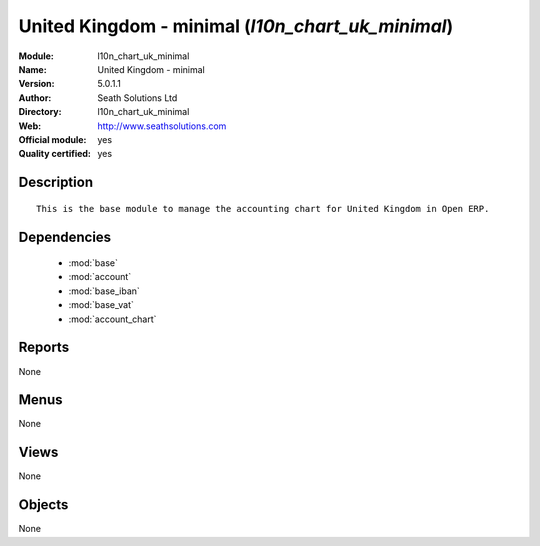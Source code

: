 
.. module:: l10n_chart_uk_minimal
    :synopsis: United Kingdom - minimal (Official, Quality Certified)
    :noindex:
.. 

.. raw:: html

    <link rel="stylesheet" href="../_static/hide_objects_in_sidebar.css" type="text/css" />

United Kingdom - minimal (*l10n_chart_uk_minimal*)
==================================================
:Module: l10n_chart_uk_minimal
:Name: United Kingdom - minimal
:Version: 5.0.1.1
:Author: Seath Solutions Ltd
:Directory: l10n_chart_uk_minimal
:Web: http://www.seathsolutions.com
:Official module: yes
:Quality certified: yes

Description
-----------

::

  This is the base module to manage the accounting chart for United Kingdom in Open ERP.

Dependencies
------------

 * :mod:`base`
 * :mod:`account`
 * :mod:`base_iban`
 * :mod:`base_vat`
 * :mod:`account_chart`

Reports
-------

None


Menus
-------


None


Views
-----


None



Objects
-------

None
